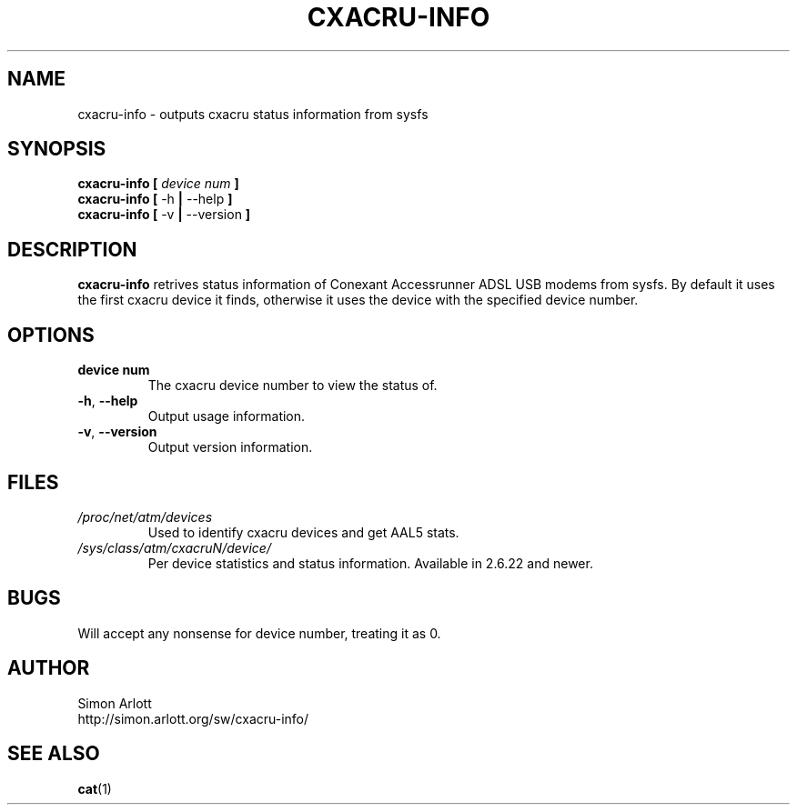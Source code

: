 .TH CXACRU-INFO 1 "v0.8" Linux "User Commands"
.SH NAME
cxacru-info \- outputs cxacru status information from sysfs
.SH SYNOPSIS
.B cxacru-info [
.I device num
.B ]
.br
.B cxacru-info
.BR [ " -h " | " --help " ]
.br
.B cxacru-info
.BR [ " -v " | " --version " ]
.SH DESCRIPTION
.B cxacru-info
retrives status information of Conexant Accessrunner ADSL
USB modems from sysfs. By default it uses the first cxacru
device it finds, otherwise it uses the device with the
specified device number.
.SH OPTIONS
.TP
.BR "device num"
The cxacru device number to view the status of.
.TP
.BR -h ", " --help
Output usage information.
.TP
.BR -v ", " --version
Output version information.
.SH FILES
.I /proc/net/atm/devices
.RS
Used to identify cxacru devices and get AAL5 stats.
.RE
.I /sys/class/atm/cxacruN/device/
.RS
Per device statistics and status information. Available in 2.6.22 and newer.
.SH BUGS
Will accept any nonsense for device number,
treating it as 0.
.SH AUTHOR
Simon Arlott
.br
http://simon.arlott.org/sw/cxacru-info/
.SH "SEE ALSO"
.BR cat (1)
